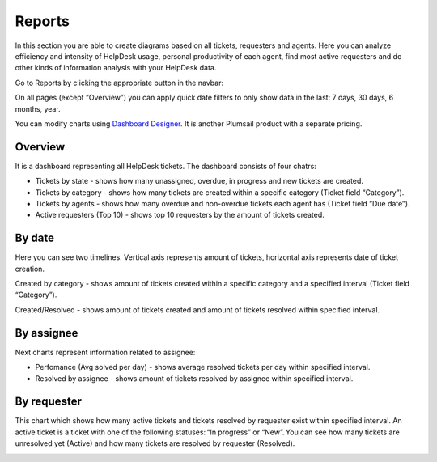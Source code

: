 Reports
#######

In this section you are able to create diagrams based on all tickets,
requesters and agents. Here you can analyze efficiency and intensity of
HelpDesk usage, personal productivity of each agent, find most active
requesters and do other kinds of information analysis with your HelpDesk
data.

Go to Reports by clicking the appropriate button in the navbar:

|reports-icon|

On all pages (except “Overview”) you can apply quick date filters to
only show data in the last: 7 days, 30 days, 6 months, year.

You can modify charts using `Dashboard Designer`_. It is another
Plumsail product with a separate pricing.

Overview
~~~~~~~~

It is a dashboard representing all HelpDesk tickets. The dashboard
consists of four chatrs:

-  Tickets by state - shows how many unassigned, overdue, in progress
   and new tickets are created.
-  Tickets by category - shows how many tickets are created within a
   specific category (Ticket field “Category”).
-  Tickets by agents - shows how many overdue and non-overdue tickets
   each agent has (Ticket field “Due date”).
-  Active requesters (Top 10) - shows top 10 requesters by the amount of
   tickets created.

|overview|

By date
~~~~~~~

Here you can see two timelines. Vertical axis represents amount of
tickets, horizontal axis represents date of ticket creation.

Created by category - shows amount of tickets created within a specific
category and a specified interval (Ticket field “Category”).

Created/Resolved - shows amount of tickets created and amount of tickets
resolved within specified interval.

|by-date|

By assignee
~~~~~~~~~~~

Next charts represent information related to assignee:

-  Perfomance (Avg solved per day) - shows average resolved tickets per
   day within specified interval.
-  Resolved by assignee - shows amount of tickets resolved by assignee
   within specified interval.

|By-assignee|

By requester
~~~~~~~~~~~~

This chart which shows how many active tickets and tickets resolved by
requester exist within specified interval. An active ticket is a ticket
with one of the following statuses: “In progress” or “New”. You can see
how many tickets are unresolved yet (Active) and how many tickets are
resolved by requester (Resolved).

|by-requester|

.. _Dashboard Designer: http://spchart.com/

.. |reports-icon| image:: /_static/img/reports-icon.png
   :alt: Reports Navigation Icon
.. |overview| image:: /_static/img/overview.png
   :alt: Overview
.. |by-date| image:: /_static/img/by-date.png
   :alt: By date
.. |By-assignee| image:: /_static/img/By-assignee.png
   :alt: By assignee
.. |by-requester| image:: /_static/img/by-requester.png
   :alt: By requester

